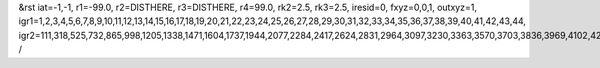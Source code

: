 &rst
iat=-1,-1,
r1=-99.0,
r2=DISTHERE,
r3=DISTHERE,
r4=99.0,
rk2=2.5,
rk3=2.5,
iresid=0,
fxyz=0,0,1,
outxyz=1,
igr1=1,2,3,4,5,6,7,8,9,10,11,12,13,14,15,16,17,18,19,20,21,22,23,24,25,26,27,28,29,30,31,32,33,34,35,36,37,38,39,40,41,42,43,44,
igr2=111,318,525,732,865,998,1205,1338,1471,1604,1737,1944,2077,2284,2417,2624,2831,2964,3097,3230,3363,3570,3703,3836,3969,4102,4235,4368,4501,4782,4915,5122,5255,5388,5521,5802,6009,6142,6423,6556,6689,6970,7103,7236,7369,7576,7783,7990,8123,8256,8389,8522,8729,9010,9143,9276,9409,9542,9675,9808,10015,10148,10281,10414,10621,10754,10961,11094,11301,11582,11789,11922,12055,12188,12395,12602,12809,12942,13075,13208,13341,13474,13607,13740,13873,14080,14213,14346,14553,14760,14893,15100,15233,15366,15499,15632,15765,15898,16031,16238,16445,16578,16711,17066,17273,17554,17761,17894,18027,18160,18515,18648,18781,19136,19269,19476,19683,19964,20097,20230,20363,20496,20629,20762,20895,21028,21161,21294,21427,21560,21693,21900,22033,22166,22299,22432,22565,22698,22979,23112,23319,23526,23659,24014,24147,24650,24783,24916,25049,25182,25315,25448,25655,25862,25995,26128,26335,26468,26601,26734,26867,27000,27133,27266,27399,27532,27665,27798,28005,28138,28345,28478,28611,28744,28951,29084,29217,29424,29557,29690,29823,29956,
/
